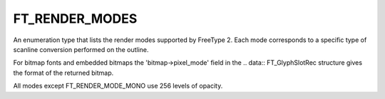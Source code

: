 FT_RENDER_MODES
===============

An enumeration type that lists the render modes supported by FreeType 2. Each
mode corresponds to a specific type of scanline conversion performed on the
outline.

For bitmap fonts and embedded bitmaps the 'bitmap->pixel_mode' field in the
.. data:: FT_GlyphSlotRec structure gives the format of the returned bitmap.

All modes except FT_RENDER_MODE_MONO use 256 levels of opacity.


.. data:: FT_RENDER_MODE_NORMAL	

  This is the default render mode; it corresponds to 8-bit anti-aliased
  bitmaps.


.. data:: FT_RENDER_MODE_LIGHT	

  This is equivalent to FT_RENDER_MODE_NORMAL. It is only defined as a separate
  value because render modes are also used indirectly to define hinting
  algorithm selectors. See FT_LOAD_TARGET_XXX for details.


.. data:: FT_RENDER_MODE_MONO	

  This mode corresponds to 1-bit bitmaps (with 2 levels of opacity).


.. data:: FT_RENDER_MODE_LCD	

  This mode corresponds to horizontal RGB and BGR sub-pixel displays like LCD
  screens. It produces 8-bit bitmaps that are 3 times the width of the original
  glyph outline in pixels, and which use the FT_PIXEL_MODE_LCD mode.


.. data:: FT_RENDER_MODE_LCD_V	

  This mode corresponds to vertical RGB and BGR sub-pixel displays (like PDA
  screens, rotated LCD displays, etc.). It produces 8-bit bitmaps that are 3
  times the height of the original glyph outline in pixels and use the
  FT_PIXEL_MODE_LCD_V mode.

